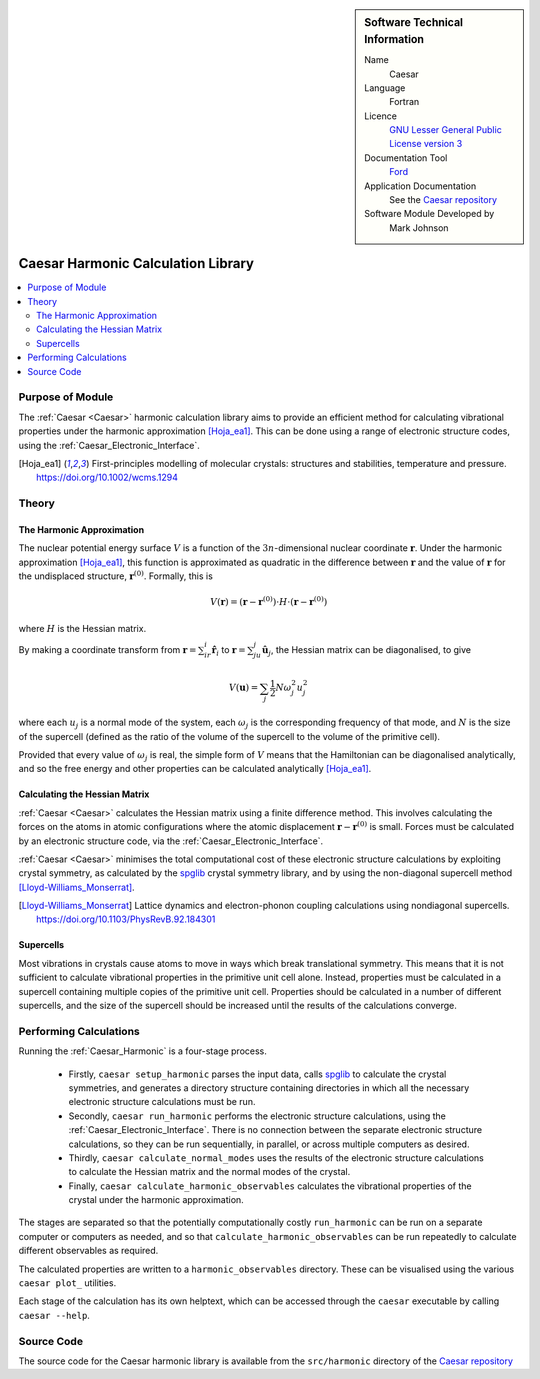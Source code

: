 
..  sidebar:: Software Technical Information

  Name
    Caesar

  Language
    Fortran

  Licence
    `GNU Lesser General Public License version 3 <https://www.gnu.org/licenses>`_

  Documentation Tool
    `Ford <https://github.com/Fortran-FOSS-Programmers/ford>`_

  Application Documentation
    See the `Caesar repository <https://github.com/veryreverie/caesar>`_

  Software Module Developed by
    Mark Johnson


.. _Caesar_Harmonic:

###################################
Caesar Harmonic Calculation Library
###################################

..  contents:: :local:


Purpose of Module
_________________

The :ref:`Caesar <Caesar>` harmonic calculation library aims to provide an efficient
method for calculating vibrational properties under the harmonic approximation
[Hoja_ea1]_. This can be done using a range of electronic structure codes, using the
:ref:`Caesar_Electronic_Interface`.

.. [Hoja_ea1] First-principles modelling of molecular crystals: structures and stabilities, temperature and pressure. https://doi.org/10.1002/wcms.1294

Theory
______

The Harmonic Approximation
--------------------------

The nuclear potential energy surface :math:`V` is a function of the
:math:`3n`-dimensional nuclear coordinate :math:`\mathbf{r}`. Under the harmonic
approximation [Hoja_ea1]_, this function is approximated as quadratic in the difference
between :math:`\mathbf{r}` and the value of :math:`\mathbf{r}` for the undisplaced
structure, :math:`\mathbf{r}^{(0)}`. Formally, this is

.. math::

  V(\mathbf{r}) = (\mathbf{r}-\mathbf{r}^{(0)})\cdot H \cdot(\mathbf{r}-\mathbf{r}^{(0)})

where :math:`H` is the Hessian matrix.

By making a coordinate transform from :math:`\mathbf{r}=\sum_ir_i\hat{\mathbf{r}}_i`
to :math:`\mathbf{r}=\sum_ju_j\hat{\mathbf{u}}_j`, the Hessian matrix can be
diagonalised, to give

.. math::
  
  V(\mathbf{u}) = \sum_j\frac{1}{2}N\omega_j^2u_j^2

where each :math:`u_j` is a normal mode of the system, each :math:`\omega_j` is the
corresponding frequency of that mode, and :math:`N` is the size of the supercell
(defined as the ratio of the volume of the supercell to the volume of the primitive
cell).

Provided that every value of :math:`\omega_j` is real, the simple form of :math:`V`
means that the Hamiltonian can be diagonalised analytically, and so the free energy
and other properties can be calculated analytically [Hoja_ea1]_.

Calculating the Hessian Matrix
------------------------------

:ref:`Caesar <Caesar>` calculates the Hessian matrix using a finite difference
method. This involves calculating the forces on the atoms in atomic configurations
where the atomic displacement :math:`\mathbf{r}-\mathbf{r}^{(0)}` is small. Forces
must be calculated by an electronic structure code, via the
:ref:`Caesar_Electronic_Interface`.

:ref:`Caesar <Caesar>` minimises the total computational cost of these electronic
structure calculations by exploiting crystal symmetry, as calculated by the
`spglib <https://github.com/spglib>`_ crystal symmetry library, and by using the
non-diagonal supercell method [Lloyd-Williams_Monserrat]_.

.. [Lloyd-Williams_Monserrat] Lattice dynamics and electron-phonon coupling calculations using nondiagonal supercells. https://doi.org/10.1103/PhysRevB.92.184301

Supercells
----------

Most vibrations in crystals cause atoms to move in ways which break translational
symmetry. This means that it is not sufficient to calculate vibrational properties
in the primitive unit cell alone. Instead, properties must be calculated in a supercell
containing multiple copies of the primitive unit cell. Properties should be calculated
in a number of different supercells, and the size of the supercell should be increased
until the results of the calculations converge.

Performing Calculations
_______________________

Running the :ref:`Caesar_Harmonic` is a four-stage process.

 - Firstly, ``caesar setup_harmonic`` parses the input data, calls
   `spglib <https://github.com/spglib>`_ to calculate the crystal symmetries, and
   generates a directory structure containing directories in which all the necessary
   electronic structure calculations must be run.
 - Secondly, ``caesar run_harmonic`` performs the electronic structure calculations,
   using the :ref:`Caesar_Electronic_Interface`. There is no connection between the
   separate electronic structure calculations, so they can be run sequentially, in
   parallel, or across multiple computers as desired.
 - Thirdly, ``caesar calculate_normal_modes`` uses the results of the electronic
   structure calculations to calculate the Hessian matrix and the normal modes of the
   crystal.
 - Finally, ``caesar calculate_harmonic_observables`` calculates the vibrational
   properties of the crystal under the harmonic approximation.

The stages are separated so that the potentially computationally costly
``run_harmonic`` can be run on a separate computer or computers as needed, and so
that ``calculate_harmonic_observables`` can be run repeatedly to calculate different
observables as required.

The calculated properties are written to a ``harmonic_observables`` directory. These
can be visualised using the various ``caesar plot_`` utilities.

Each stage of the calculation has its own helptext, which can be accessed through
the ``caesar`` executable by calling ``caesar --help``.

Source Code
___________

The source code for the Caesar harmonic library is available from the ``src/harmonic``
directory of the `Caesar repository <https://github.com/veryreverie/caesar>`_

.. _ReST: http://www.sphinx-doc.org/en/stable/rest.html
.. _Sphinx: http://www.sphinx-doc.org/en/stable/markup/index.html
